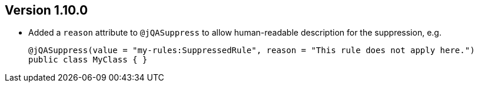 ifndef::jqa-in-manual[== Version 1.10.0]
ifdef::jqa-in-manual[== Java Plugin 1.10.0]

* Added a `reason` attribute to `@jQASuppress` to allow human-readable description for the suppression, e.g.
+
[source,java]
----
@jQASuppress(value = "my-rules:SuppressedRule", reason = "This rule does not apply here.")
public class MyClass { }
----
